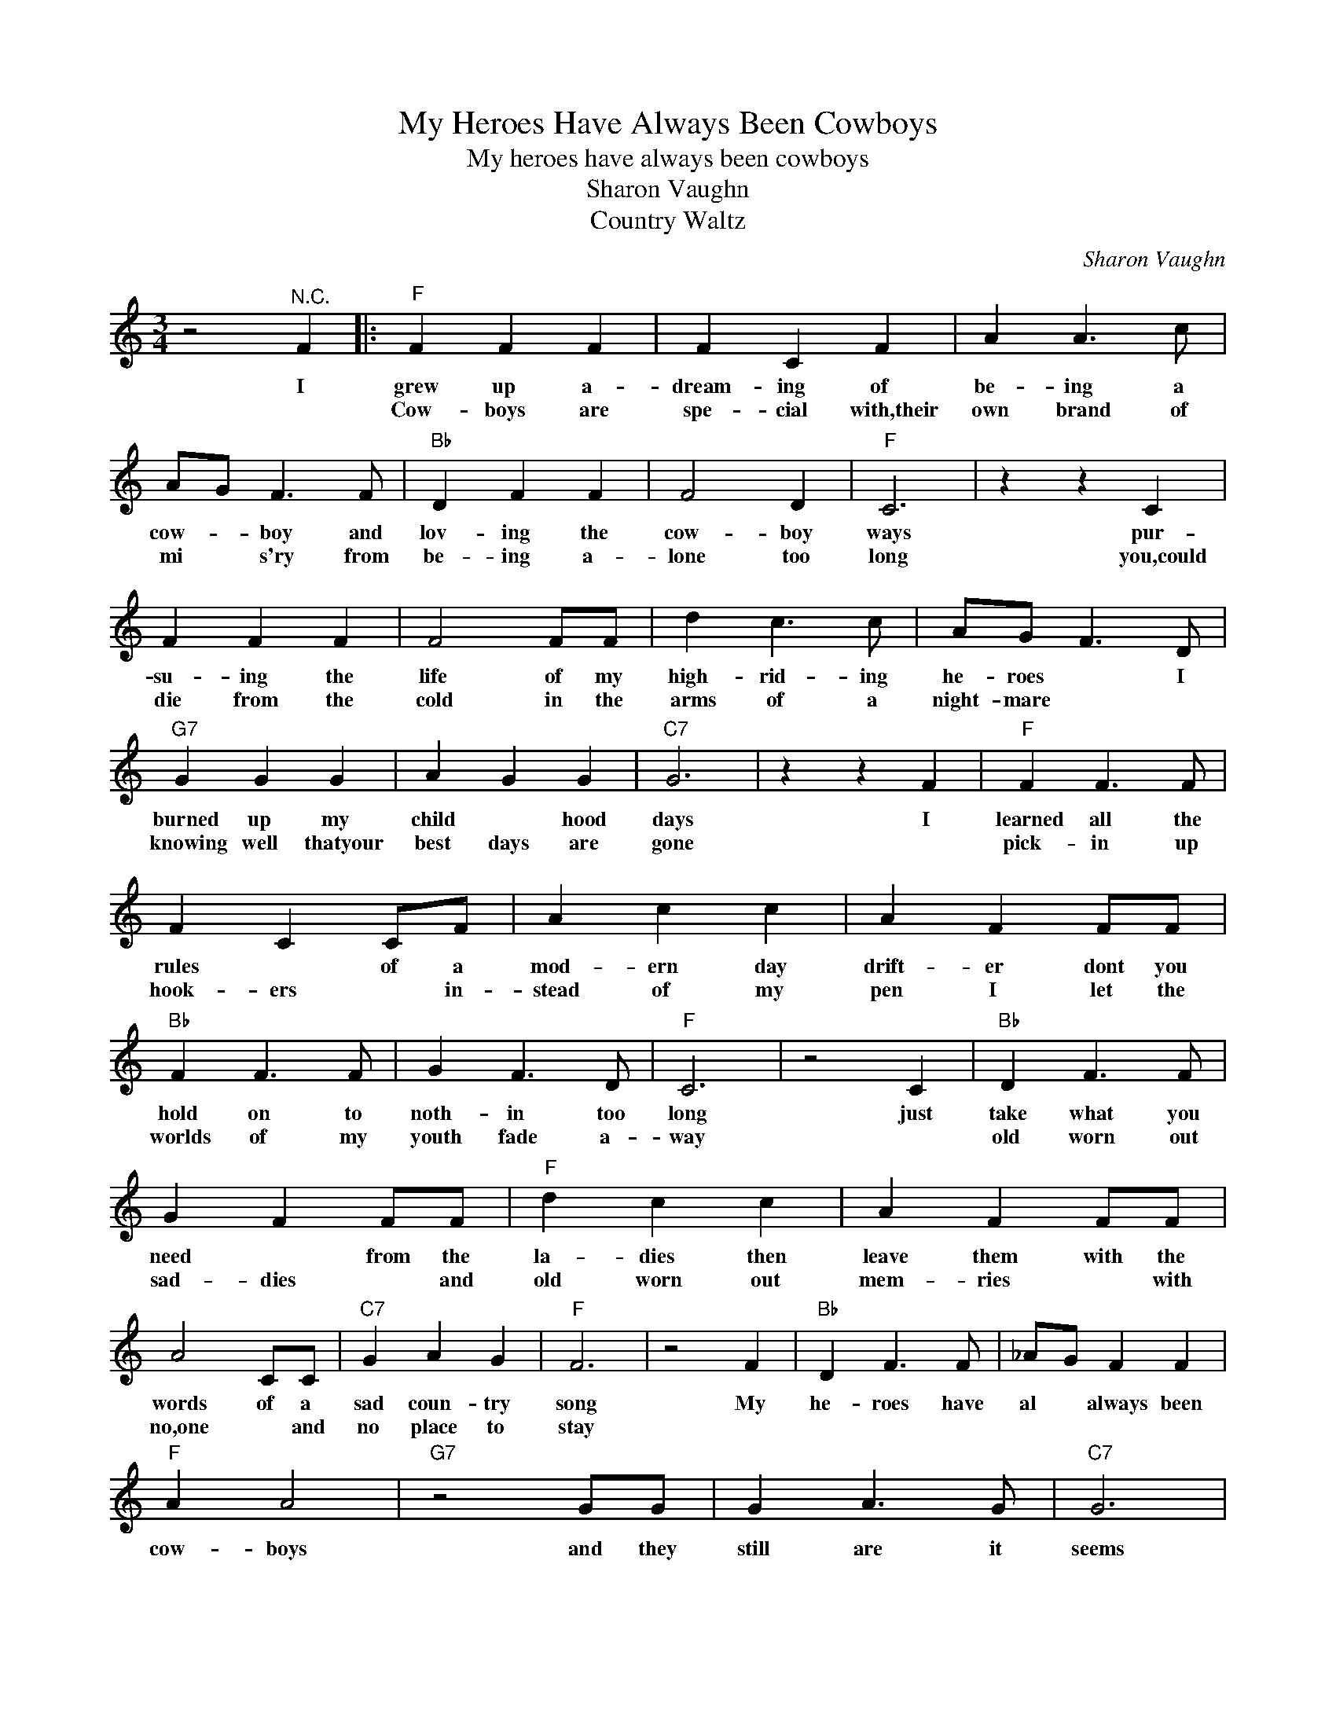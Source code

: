 X:1
T:My Heroes Have Always Been Cowboys
T:My heroes have always been cowboys
T:Sharon Vaughn
T:Country Waltz
C:Sharon Vaughn
Z:All Rights Reserved
L:1/4
M:3/4
K:C
V:1 treble 
%%MIDI program 4
V:1
 z2"^N.C." F |:"F" F F F | F C F | A A3/2 c/ | A/G/ F3/2 F/ |"Bb" D F F | F2 D |"F" C3 | z z C | %9
w: I|grew up a-|dream- ing of|be- ing a|cow- * boy and|lov- ing the|cow- boy|ways|pur-|
w: |Cow- boys are|spe- cial with,their|own brand of|mi * s'ry from|be- ing a-|lone too|long|you,could|
 F F F | F2 F/F/ | d c3/2 c/ | A/G/ F3/2 D/ |"G7" G G G | A G G |"C7" G3 | z z F |"F" F F3/2 F/ | %18
w: su- ing the|life of my|high- rid- ing|he- roes * I|burned up my|child * hood|days|I|learned all the|
w: die from the|cold in the|arms of a|night- mare * *|knowing well thatyour|best days are|gone||pick- in up|
 F C C/F/ | A c c | A F F/F/ |"Bb" F F3/2 F/ | G F3/2 D/ |"F" C3 | z2 C |"Bb" D F3/2 F/ | %26
w: rules * of a|mod- ern day|drift- er dont you|hold on to|noth- in too|long|just|take what you|
w: hook- ers * in-|stead of my|pen I let the|worlds of my|youth fade a-|way||old worn out|
 G F F/F/ |"F" d c c | A F F/F/ | A2 C/C/ |"C7" G A G |"F" F3 | z2 F |"Bb" D F3/2 F/ | _A/G/ F F | %35
w: need * from the|la- dies then|leave them with the|words of a|sad coun- try|song|My|he- roes have|al * always been|
w: sad- dies * and|old worn out|mem- ries * with|no,one * and|no place to|stay||||
"F" A A2 |"G7" z2 G/G/ | G A3/2 G/ |"C7" G3 |"Bb" D F3/2 F/ | G F3/2 F/ |"F" d c c | A/G/ F3/2 G/ | %43
w: cow- boys|and they|still are it|seems|sad- ly in|search of and|one step in|back of * them-|
w: ||||||||
 A2 C/C/ |"C7" G A G |1"F" F3 | z3 :|2"F" F3 | z3 :|3"Bb" F3- |"F" F2 z |] %51
w: selves and their|slow mov- in|dreams||dreams||dreams||
w: ||||||||

